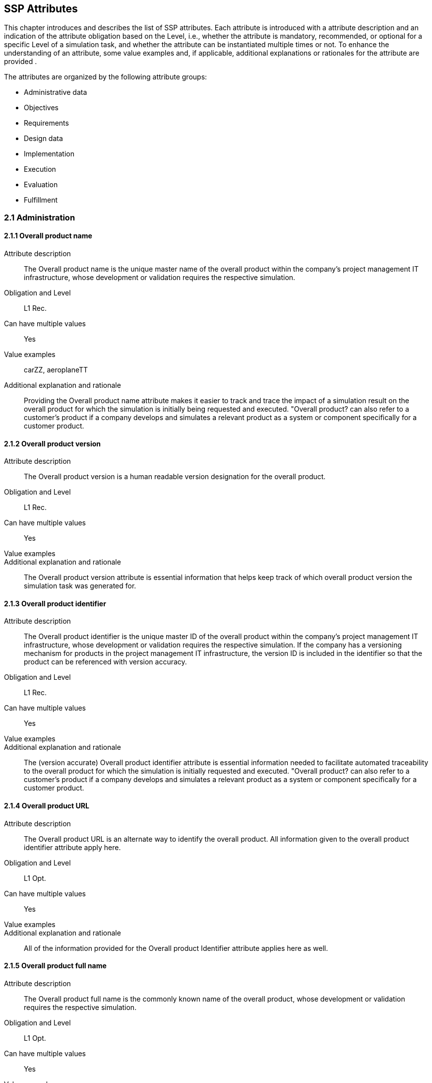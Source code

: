 == SSP Attributes

[[SSP-attributes]]

This chapter introduces and describes the list of SSP attributes. Each attribute is introduced with a attribute description and an indication of the attribute obligation based on the Level, i.e., whether the attribute is mandatory, recommended, or optional for a specific Level of a simulation task, and whether the attribute can be instantiated multiple times or not. To enhance the understanding of an attribute, some value examples and, if applicable, additional explanations or rationales for the attribute are provided .

The attributes are organized by the following attribute groups:

* Administrative data

* Objectives

* Requirements

* Design data

* Implementation

* Execution

* Evaluation

* Fulfillment

=== 2.1 Administration

==== 2.1.1 Overall product name

Attribute description:: The Overall product name is the unique master name of the overall product within the company's project management IT infrastructure, whose development or validation requires the respective simulation.
Obligation and Level:: L1 Rec.
Can have multiple values:: Yes
Value examples:: carZZ, aeroplaneTT
Additional explanation and rationale:: Providing the Overall product name attribute makes it easier to track and trace the impact of a simulation result on the overall product for which the simulation is initially being requested and executed. "Overall product? can also refer to a customer's product if a company develops and simulates a relevant product as a system or component specifically for a customer product.

==== 2.1.2 Overall product version

Attribute description:: The Overall product version is a human readable version designation for the overall product.
Obligation and Level:: L1 Rec.
Can have multiple values:: Yes
Value examples:: 
Additional explanation and rationale:: The Overall product version attribute is essential information that helps keep track of which overall product version the simulation task was generated for.

==== 2.1.3 Overall product identifier

Attribute description:: The Overall product identifier is the unique master ID of the overall product within the company's project management IT infrastructure, whose development or validation requires the respective simulation. If the company has a versioning mechanism for products in the project management IT infrastructure, the version ID is included in the identifier so that the product can be referenced with version accuracy.
Obligation and Level:: L1 Rec.
Can have multiple values:: Yes
Value examples:: 
Additional explanation and rationale:: The (version accurate) Overall product identifier attribute is essential information needed to facilitate automated traceability to the overall product for which the simulation is initially requested and executed. "Overall product? can also refer to a customer's product if a company develops and simulates a relevant product as a system or component specifically for a customer product.

==== 2.1.4 Overall product URL

Attribute description:: The Overall product URL is an alternate way to identify the overall product. All information given to the overall product identifier attribute apply here.
Obligation and Level:: L1 Opt.
Can have multiple values:: Yes
Value examples:: 
Additional explanation and rationale:: All of the information provided for the Overall product Identifier attribute applies here as well.

==== 2.1.5 Overall product full name

Attribute description:: The Overall product full name is the commonly known name of the overall product, whose development or validation requires the respective simulation.
Obligation and Level:: L1 Opt.
Can have multiple values:: Yes
Value examples:: 
Additional explanation and rationale:: Providing the Overall product full name attribute with potentially relevant details helps quickly understand the overall product context for which the simulation is initially requested and executed. "Overall product? can also refer to a customer's product if a company develops and simulates a relevant product as a system or component specifically for a customer product.

==== 2.1.6 Specific product name

Attribute description:: The Specific product name is the unique master name of the specific product within the company's project management IT infrastructure, whose development or validation requires the respective simulation.
Obligation and Level:: L1 Man.
Can have multiple values:: No
Value examples:: AD-34basic
Additional explanation and rationale:: Providing the Specific product name attribute makes it easier to track and trace the impact of a simulation result on the specific product for which the simulation is initially being requested.

==== 2.1.7 Specific product version

Attribute description:: The Specific product version is a human readable version designation for the specific product.
Obligation and Level:: L1 Rec.
Can have multiple values:: No
Value examples:: 
Additional explanation and rationale:: The Specific product version attribute is essential information that helps keep track of which specific product version the simulation task was generated for.

==== 2.1.8 Specific product identifier

Attribute description:: The specific product identifier is the unique master ID of the specific product within the company's project management IT infrastructure, whose development or validation requires the respective simulation. If the company has a versioning mechanism for products in project management IT infrastructure, the version ID is included in the identifier so that the product can be referenced with version accuracy.
Obligation and Level:: L1 Man.
Can have multiple values:: No
Value examples:: 
Additional explanation and rationale:: The (version accurate) Specific product identifier attribute is essential information needed to facilitate automated traceability to the specific product for which the simulation is initially requested.

==== 2.1.9 Specific product URL

Attribute description:: The Specific product URL is a alternate way to identify the specific product. All information given to the specific product identifier attribute apply here.
Obligation and Level:: L1 Opt.
Can have multiple values:: No
Value examples:: 
Additional explanation and rationale:: All of the information provided for the Specific product Identifier attribute applies here as well.

==== 2.1.10 Specific product full name

Attribute description:: The Specific product full name is the commonly known name of the specific product, whose development or validation requires the respective simulation.
Obligation and Level:: L1 Opt.
Can have multiple values:: No
Value examples:: autonomous driving function based on camera
Additional explanation and rationale:: Providing the Overall product full name with potentially relevant details helps quickly understand the overall product context for which the simulation is initially requested.

==== 2.1.11 Ordering project name

Attribute description:: The Ordering project name is the unique master name of the ordering development project within the company's project management IT infrastructure.
Obligation and Level:: L1 Man.
Can have multiple values:: No
Value examples:: cam34basic
Additional explanation and rationale:: Providing the Ordering project name attribute makes it easier to track and trace the simulation task and the simulation request back to the ordering development project and its engineering context.

==== 2.1.12 Ordering project version

Attribute description:: The Specific product Ordering project version is a human readable version designation for the ordering project.
Obligation and Level:: L1 Rec.
Can have multiple values:: No
Value examples:: 
Additional explanation and rationale:: The Ordering project version attribute is essential information that helps keep track of which order?ng project# version the simulation task was generated for.

==== 2.1.13 Ordering project identifier

Attribute description:: The Ordering project identifier is the unique master ID of the ordering development project within the company's project management IT infrastructure.
Obligation and Level:: L1 Man.
Can have multiple values:: No
Value examples:: 
Additional explanation and rationale:: The Ordering project identifier is essential information needed to facilitate automated traceability of simulation tasks and simulation requests to the ordering development project.

==== 2.1.14 Ordering project URL

Attribute description:: The Ordering project URL is a alternate way to identify the ordering project. All information given to the ordering project identifier attribute apply here.
Obligation and Level:: L1 Opt.
Can have multiple values:: No
Value examples:: 
Additional explanation and rationale:: All of the information provided for the Ordering project Identifier attribute applies here as well.

==== 2.1.15 Ordering project full name

Attribute description:: The Ordering project full name is the commonly known name of the project that requires the respective simulation.
Obligation and Level:: L1 Opt.
Can have multiple values:: No
Value examples:: camera34 for autonomous driving function
Additional explanation and rationale:: Providing the Ordering project full name attribute helps quickly understand the development context from which the simulation is initially requested.

==== 2.1.16 Simulation request name

Attribute description:: The Simulation request name is the unique name of the simulation request within the company's project management IT infrastructure.
Obligation and Level:: L1 Man.
Can have multiple values:: No
Value examples:: 
Additional explanation and rationale:: Providing  the Simulation request name attribute makes it easier to trace back to the simulation request when it is referenced in a simulation task or simulation delivery, for example.

==== 2.1.17 Simulation request version

Attribute description:: The Simulation request version is a human readable version designation for the simulation request.
Obligation and Level:: L1 Rec.
Can have multiple values:: No
Value examples:: 
Additional explanation and rationale:: The Simulation request version attribute is essential information that helps keep track of which received simulation request version the generated simulation task refers to.

==== 2.1.18 Simulation request identifier

Attribute description:: The Simulation request identifier is the unique master ID of the simulation request within the company's project management IT infrastructure.  If the company has a versioning mechanism for simulation requests in the project management IT infrastructure, the version ID is included in the identifier so that the simulation request can be referenced with version accuracy.
Obligation and Level:: L1 Man.
Can have multiple values:: No
Value examples:: 
Additional explanation and rationale:: The (version accurate) Simulation request identifier attribute is essential information to ensure that a simulation executed on request and its results can be uniquely assigned to the simulation request.

==== 2.1.19 Simulation request URL

Attribute description:: The Simulation request URL is a alternate way to identify the simulation request. All information given to the simulation request identifier attribute apply here.
Obligation and Level:: L1 Opt.
Can have multiple values:: No
Value examples:: 
Additional explanation and rationale:: All of the information provided for the Simulation request Identifier attribute applies here as well.

==== 2.1.20 Simulation request full name

Attribute description:: The Simulation request full name is a descriptive name of the simulation request.
Obligation and Level:: L1 Opt.
Can have multiple values:: No
Value examples:: 
Additional explanation and rationale:: Providing the Simulation request full name attribute helps quickly recognize and understand the meaning of a simulation request.

==== 2.1.21 Simulation request creator name

Attribute description:: The Simulation request creator name is the name or other regulatory-compliant valid identifier of the person who initially created the simulation request in the project management IT system.
Obligation and Level:: L4 Opt.
Can have multiple values:: No
Value examples:: 
Additional explanation and rationale:: The Simulation request creator name attribute should automatically be extracted from the project management IT system

==== 2.1.22 Simulation request creation date

Attribute description:: The Simulation request  creation date ist the name oder other regulatory-compliant valid identifier of the person who initially created the simulation request in the project management IT system.
Obligation and Level:: L4 Opt.
Can have multiple values:: No
Value examples:: 
Additional explanation and rationale:: The Simulation request creation date attribute should automatically be extracted from the project management IT system

==== 2.1.23 Simulation task name

Attribute description:: The Simulation task name is the unique name of the simulation task within the originating company's project management IT infrastructure.
Obligation and Level:: L1 Man.
Can have multiple values:: No
Value examples:: 
Additional explanation and rationale:: Providing the Simulation task name attribute  makes it easier to trace back to the simulation task when it is referenced in a simulation delivery.

==== 2.1.24 Simulation task version

Attribute description:: The Simulation task version is a human readable version designation for the simulation task.
Obligation and Level:: L1 Rec.
Can have multiple values:: No
Value examples:: 
Additional explanation and rationale:: The Simulation task version attribute is essential information that helps keep track of which simulation task version a generated simulation delivery refers to.

==== 2.1.25 Simulation task identifier

Attribute description:: The Simulation task identifier is the unique master ID of the simulation task within the  company's project management IT infrastructure.  If the  company has a versioning mechanism for simulation tasks in the project management IT infrastructure, the version ID is included in the identifier so that the simulation task can be referenced with version accuracy.
Obligation and Level:: L1 Man.
Can have multiple values:: No
Value examples:: 
Additional explanation and rationale:: The (version accurate) Simulation task identifier attribute is essential information to ensure that the simulation results generated by the simulation task can be uniquely assigned to the simulation task.

==== 2.1.26 Simulation task URL

Attribute description:: The Simulation task URL is a alternate way to identify the simulation task. All information given to the simulation task identifier attribute apply here.
Obligation and Level:: L1 Opt.
Can have multiple values:: No
Value examples:: 
Additional explanation and rationale:: All of the information provided for the Simulation task Identifier attribute applies here as well.

==== 2.1.27 Simulation task full name

Attribute description:: The Simulation task full name is a descriptive name for the simulation task.
Obligation and Level:: L1 Opt.
Can have multiple values:: No
Value examples:: 
Additional explanation and rationale:: Providing the Simulation task full name attribute helps quickly recognize and understand the meaning of a simulation task.

==== 2.1.28 Simulation task confidentiality level

Attribute description:: The Simulation task confidentiality level is a  classification with respect to the access to contained information.
Obligation and Level:: L1 Rec.
Can have multiple values:: No
Value examples:: CSC-0: public CSC-1: internal CSC-2: confidential CSC-3: strictly confidential
Additional explanation and rationale:: The Simulation task confidentiality level attribute uses a classification system that specifies how confidential the information contained in the classified document is to be treated. Typically, there is a set of rules that specifies what may and may not be done with a document and the information it contains.

==== 2.1.29 Simulation task creator name

Attribute description:: The Simulation task creator name is the name or other regulatory-compliant valid identifier of the person who initially created the simulation task in the project management IT system.
Obligation and Level:: L4 Opt.
Can have multiple values:: No
Value examples:: 
Additional explanation and rationale:: The Simulation task creator name attribute should automatically be extracted from the project management IT system

==== 2.1.30 Simulation task creation date

Attribute description:: The Simulation request creation date is the date the simulation request in the project management IT system was created.
Obligation and Level:: L4 Opt.
Can have multiple values:: No
Value examples:: 
Additional explanation and rationale:: The Simulation task creation date attribute should automatically be extracted from the project management IT system

==== 2.1.31 Predicted simulation start date

Attribute description:: The Predicted simulation start date is the date at which all information will have been provided so that the simulation service can start.
Obligation and Level:: L3 Rec.
Can have multiple values:: No
Value examples:: 
Additional explanation and rationale:: The Predicted simulation start date is meaningful information for the simulation engineers for simulation process planning and team workload planning.

==== 2.1.32 Requested simulation delivery date

Attribute description:: The Requested simulation delivery date is the due date that the simulation results will be appreciated by the ordering person or organization.
Obligation and Level:: L3 Rec.
Can have multiple values:: No
Value examples:: 
Additional explanation and rationale:: Providing a Requested simulation delivery date attribute helps plan the details of a simulation process depending on available organizational and technical resources and the expected process duration.

==== 2.1.33 Requesting person

Attribute description:: The Requesting person is the person who needs the obtained simulation results on a technical level and will work with the results.
Obligation and Level:: L3 Rec.
Can have multiple values:: Yes
Value examples:: 
Additional explanation and rationale:: Providing the Requesting person attribute in combination with the contracting person attribute helps streamline communication in the event of questions about the details of the request or a need for technical clarification. Which requesting person's information is actually provided depends on negotiations and regulations.

==== 2.1.34 Requesting entity

Attribute description:: The Requesting entity is the department or external company that needs the obtained simulation results on a technical level and will work with the results.
Obligation and Level:: L3 Rec.
Can have multiple values:: Yes
Value examples:: 
Additional explanation and rationale:: Providing the Requesting entity attribute in combination with the contracting entity attribute helps streamline communication in the event of questions about the details of the request or a need for technical clarification. What information about the requesting entity's information is actually provided depends on negotiations and regulations.

==== 2.1.35 Contracting person

Attribute description:: The Contracting person is the person who accepts the simulation request to provide a simulation service.
Obligation and Level:: L3 Rec.
Can have multiple values:: No
Value examples:: 
Additional explanation and rationale:: Providing the Contracting person attribute, in combination with the requesting person attribute helps streamline communication in the event of administrative questions about the details of the request or a need for administrative clarification. Which contracting person's information is actually provided depends on negotiations and regulations.

==== 2.1.36 Contracting entity

Attribute description:: The Contracting entity is the department or external company who accepts the simulation request to provide a simulation service.
Obligation and Level:: L3 Rec.
Can have multiple values:: No
Value examples:: 
Additional explanation and rationale:: Providing the Contracting entity attribute in combination with the requesting entity attribute helps streamline communication in the event of questions about the details of the request or a need for technical clarification. What information about the contracting entity's information is actually provided depends on negotiations and regulations.

=== 2.2 Objectives

==== 2.2.1 Name of Item under test

Attribute description:: The Item under test specifies the product, system, component, or software, etc.  that is subject of a simulation being requested by a simulation request or performed by a simulation task.
Obligation and Level:: L1 Man.
Can have multiple values:: Yes
Value examples:: camera34, camera34-A-sampleV23
Additional explanation and rationale:: Providing the Item under test attribute helps clarifying the subject of simulation.

==== 2.2.2 Item under Test version

Attribute description:: The Item under Test version is a human readable version designation for the overall product.
Obligation and Level:: L1 Man.
Can have multiple values:: Yes
Value examples:: 
Additional explanation and rationale:: The Item under Test version attribute is essential information that helps keep track of which overall product version the simulation task was generated for.

==== 2.2.3 ID of Item under test

Attribute description:: The Item under Test identifier is the unique master ID of the overall product within the company's project management IT infrastructure, whose development or validation requires the respective simulation. If the company has a versioning mechanism for products in the project management IT infrastructure, the version ID is included in the identifier so that the product can be referenced with version accuracy.
Obligation and Level:: L1 Man.
Can have multiple values:: Yes
Value examples:: 
Additional explanation and rationale:: The (version accurate) Item under Test identifier attribute is essential information needed to facilitate automated traceability to the overall product for which the simulation is initially requested and executed. "Overall product? can also refer to a customer's product if a company develops and simulates a relevant product as a system or component specifically for a customer product.

==== 2.2.4 Item under Test URL

Attribute description:: The Item under Test URL is an alternate way to identify the overall product. All information given to the overall product identifier attribute apply here.
Obligation and Level:: L1 Opt.
Can have multiple values:: Yes
Value examples:: 
Additional explanation and rationale:: All of the information provided for the Item under Test Identifier attribute applies here as well.

==== 2.2.5 Item under Test full name

Attribute description:: The Item under Test full name is the commonly known name of the overall product, whose development or validation requires the respective simulation.
Obligation and Level:: L1 Opt.
Can have multiple values:: Yes
Value examples:: 
Additional explanation and rationale:: Providing the Item under Test full name attribute with potentially relevant details helps quickly understand the overall product context for which the simulation is initially requested and executed. "Overall product? can also refer to a customer's product if a company develops and simulates a relevant product as a system or component specifically for a customer product.

==== 2.2.6 Higher level engineering task

Attribute description:: The Higher level engineering task is a higher level engineering task that sets the context of the specific engineering task.
Obligation and Level:: L3 Rec.
Can have multiple values:: No
Value examples:: (e.g. development of an AD driving function based on camera signals)
Additional explanation and rationale:: The Higher level engineering task attribute in combination with the Specific engineering task attribute supports understanding the context in witch the simulation is placed.

==== 2.2.7 Specific engineering task

Attribute description:: The Specific engineering task is the engineering that directly benefits from the simulation results.
Obligation and Level:: L1 Rec.
Can have multiple values:: No
Value examples:: (e.g. detection of critical occlusions when turning right with pedestrians)
Additional explanation and rationale:: The Specific engineering task attribute in combination with the Higher level engineering task attribute supports understanding the context in witch the simulation is placed.

==== 2.2.8 Simulation task target

Attribute description:: The Simulation task target represents the engineering question that is to be answered by the simulation task.
Obligation and Level:: L1 Man.
Can have multiple values:: Yes
Value examples:: (e.g. assessment of the camera resolution by simulation)
Additional explanation and rationale:: Providing the Simulation task target attribute helps keep the focus on the target and to ensures that the entire simulation task is streamlined to the target.

==== 2.2.9 Simulation objective

Attribute description:: The Simulation objective describes, in numerical notation, exactly what is to be determined, confirmed, or refuted by a simulation.
Obligation and Level:: L2 Man.
Can have multiple values:: Yes
Value examples:: (e.g. the distance between vehicle and pedestrian must be higher than 1.5m)
Additional explanation and rationale:: Providing the Simulation objectives attribute is an important input for the development of the test cases of a simulation. By specifying the simulation objectives numerically, the simulation results can be mathematically compared to the objectives.

==== 2.2.10 Quality criterion

Attribute description:: A Quality criterion is a quality requirement that must be met during the simulation, particularly given the importance of the decision to be made.
Obligation and Level:: L3 Man
Can have multiple values:: Yes
Value examples:: companyZ simulation quality assessment
Additional explanation and rationale:: The Quality criterion attribute facilitate the configuration of the simulation setup.

==== 2.2.11 Verification criterion

Attribute description:: A Verification criterion is a quality requirement that must be met during the simulation in order to verify that the simulation results align with the specified objectives of the simulation task.
Obligation and Level:: L3 Rec.
Can have multiple values:: Yes
Value examples:: 
Additional explanation and rationale:: Providing the Verification criterion attribute helps to align with the specific engineering task and to facilitate the simulation setup by providing clear instructions.

==== 2.2.12 Validation criterion

Attribute description:: A Validation criterion is a quality requirement that must be met during the simulation in order to validate that the simulation results align with the needs of the specific engineering task that requested the simulation.
Obligation and Level:: L3 Rec.
Can have multiple values:: Yes
Value examples:: 
Additional explanation and rationale:: The Validation criterion attribute helps  to guarantee that the simulation objectives and targets align with the specific engineering requirements and to define the simulation setup.

==== 2.2.13 Analysis phase verification result

Attribute description:: The Analysis phase verification result is the conclusion of the analysis phase closing verification.
Obligation and Level:: L3 Rec.
Can have multiple values:: No
Value examples:: 
Additional explanation and rationale:: The Analysis phase verification result attribute serves to confirm that the analysis of the engineering task has been properly performed. This could be a link to a document.

=== 2.3 Requirements

==== 2.3.1 Model purpose and objectives

Attribute description:: The Model purpose and objectives are indicating, based on the simulation purpose and objectives, individual model purpose and objectives.
Obligation and Level:: L2 Man.
Can have multiple values:: Yes
Value examples:: specification of camera resolution for Automated driving function at object-list level
Additional explanation and rationale:: The Model purpose and objectives attribute, in alignment with the simulation purpose and objectives, facilitates the specification of individual simulation models and parameters.

==== 2.3.2 Modeled entity

Attribute description:: The Modeled entity is the real-world entity that is to be modeled.
Obligation and Level:: L2 Man.
Can have multiple values:: Yes
Value examples:: camera34-A-sampleV23
Additional explanation and rationale:: Providing the Modeled entity attribute enables specification of individual simulation models and parameters. This could not only comprise the item under test, but all additional entities modeled needed to conduct the simulation.

==== 2.3.3 Required modeled effect

Attribute description:: The Required modeled effect is a real-world physical effect that is to be considered in the modeling.
Obligation and Level:: L3 Rec.
Can have multiple values:: Yes
Value examples:: resolution of camera
Additional explanation and rationale:: The Required modeled effect is a real-world physical effect that should be considered in modeling.

==== 2.3.4 Further model requirements

Attribute description:: The Further model requirements is additional requirements placed on a model, including things that explicitly shall / are not be considered in the model.
Obligation and Level:: L3 Rec.
Can have multiple values:: Yes
Value examples:: 
Additional explanation and rationale:: The Further model requirements shall be considered in the same liability as the required modeled effects. This may not yet be available at the start of the simulation task. The attribute could therefore be omitted. It should be present once the simulation task has been completed.

==== 2.3.5 Simulation model confidentiality level

Attribute description:: The Simulation model confidentiality level is a  classification with respect to the access to classified information.
Obligation and Level:: L2 Rec.
Can have multiple values:: No
Value examples:: CSC-0: public CSC-1: internal CSC-2: confidential CSC-3: strictly confidential
Additional explanation and rationale:: The Simulation model confidentiality level attribute uses a classification system that specifies how confidential the information contained in the classified document is to be treated. Typically, there is a set of rules that specifies what may and may not be done with a document and the information it contains.

==== 2.3.6 Model quality requirement

Attribute description:: A Model quality requirement is a requirement placed on a simulation model.
Obligation and Level:: L3 Rec.
Can have multiple values:: Yes
Value examples:: 
Additional explanation and rationale:: Providing the Model quality requirement attribute helps specify the implementation of simulation models.

==== 2.3.7 Entity parameters

Attribute description:: The Entity parameters reference provided parameters of the entity to be modeled.
Obligation and Level:: L2 Man.
Can have multiple values:: Yes
Value examples:: # data sheet of camera # material database
Additional explanation and rationale:: Providing the Entity parameter attribute is essential input information for the parameterization.

==== 2.3.8 Value distribution function

Attribute description:: The Value distribution function (value deviation) specifies the probability of deviations certain value.
Obligation and Level:: L3 Rec.
Can have multiple values:: Yes
Value examples:: 
Additional explanation and rationale:: The Value distribution function attribute serves for ensuring that the simulation results are robust against little value deviation in a real world situation (required tolerances uncertainties).

==== 2.3.9 Parameter confidentiality level

Attribute description:: The Parameter confidentiality level is a  classification with respect to the access to classified information.
Obligation and Level:: L2 Rec.
Can have multiple values:: No
Value examples:: CSC-0: public CSC-1: internal CSC-2: confidential CSC-3: strictly confidential
Additional explanation and rationale:: The Parameter confidentiality level attribute uses a classification system that specifies how confidential the information contained in the classified document is to be treated. Typically, there is a set of rules that specifies what may and may not be done with a document and the information it contains.

==== 2.3.10 Parameter quality requirement

Attribute description:: A Parameter quality requirement is a requirement placed on (a set of) parameters.
Obligation and Level:: L3 Rec.
Can have multiple values:: Yes
Value examples:: 
Additional explanation and rationale:: Providing the Parameter quality requirements in requirements phase attribute helps specify the implementation of parameters.

==== 2.3.11 Simulation environment requirement

Attribute description:: A Simulation environment requirement is a requirement placed on the simulation environment.
Obligation and Level:: L2 Man.
Can have multiple values:: Yes
Value examples:: # tool for causal modeling and simulation and supporting FMI # FEM
Additional explanation and rationale:: Providing the Simulation environment requirement attribute helps specify the required simulation environment.

==== 2.3.12 Simulation environment quality requirement

Attribute description:: A Simulation environment quality requirement is a requirement placed on the simulation environment.
Obligation and Level:: L3 Rec.
Can have multiple values:: Yes
Value examples:: 
Additional explanation and rationale:: Providing the Simulation environment quality requirement attribute helps specify the required simulation environment.

==== 2.3.13 Simulation integration requirement

Attribute description:: A Simulation integration requirement is a requirement placed on the interaction of the simulation setup elements.
Obligation and Level:: L3 Rec.
Can have multiple values:: Yes
Value examples:: 
Additional explanation and rationale:: Providing the Simulation integration requirement attribute helps specify the required simulation integration, i.e. to specify how all elements of the simulation setup should interact.

==== 2.3.14 Simulation integration quality requirement

Attribute description:: A Simulation integration quality requirement is a requirement that is placed on the simulation integration.
Obligation and Level:: L3 Rec.
Can have multiple values:: Yes
Value examples:: 
Additional explanation and rationale:: Providing the Simulation integration quality requirement attribute helps specify the needed simulation integration, i.e., specify how all elements of the simulation setup shall interact.

==== 2.3.15 Test case requirements

Attribute description:: The Test case requirements is the description of the goals and objectives of a test case.
Obligation and Level:: L2 Man.
Can have multiple values:: Yes
Value examples:: 
Additional explanation and rationale:: Providing the Test case requirements attribute helps specify the implementation of test cases.

==== 2.3.16 Test case quality requirement

Attribute description:: A Test case quality requirement is a requirement that is placed on a test case.
Obligation and Level:: L3 Rec.
Can have multiple values:: Yes
Value examples:: 
Additional explanation and rationale:: Providing Test case quality requirement attribute helps specify the implementation of test cases.

==== 2.3.17 Quality assurance requirements

Attribute description:: A Quality assurance requirements is a requirements that is placed on the quality assurance in the requirements phase.
Obligation and Level:: L3 Rec.
Can have multiple values:: Yes
Value examples:: 
Additional explanation and rationale:: Providing the Quality assurance requirements attribute helps understand the quality assurance measures made in the requirements phase. The attribute contains the derivation or decomposition of the quality criteria specified in the objectives section.

==== 2.3.18 Requirements phase verification result

Attribute description:: The Requirements verification result is the result of the verification activity  in the requirements phase.
Obligation and Level:: L3 Rec.
Can have multiple values:: No
Value examples:: 
Additional explanation and rationale:: Providing a Requirements verification result attribute helps recognize the quality status of the requirements phase results. This attribute can contain a link to a verification report.

=== 2.4 Design

==== 2.4.1 Model design specification

Attribute description:: A Model design specification is the definition of how models are to be implemented, including model approaches, interfaces model structure, etc.
Obligation and Level:: L3 Rec.
Can have multiple values:: Yes
Value examples:: 
Additional explanation and rationale:: The Model design specification attribute provides the base for the model implementation. Typically, the attribute contains a link to the appropriate document or the model name and version which should be used.

==== 2.4.2 Model quality requirement

Attribute description:: A Model quality requirement is a requirement that is placed on a simulation model.
Obligation and Level:: L3 Rec.
Can have multiple values:: Yes
Value examples:: 
Additional explanation and rationale:: Providing the Model quality requirement helps to implement simulation models with appropriate and sufficient quality.

==== 2.4.3 Parameter design specification

Attribute description:: A Parameter design specification is the definition of how parameters are to be implemented, including including parameter structures, names, values, tolerances, etc.
Obligation and Level:: L3 Rec.
Can have multiple values:: Yes
Value examples:: # format  test environment  # links to data sheets, measurements, material data  # specifications on handling tolerances  uncertainties
Additional explanation and rationale:: The Parameter design specification attribute provides the base for the (set of ) parameters implementation. Typically, the attribute contains a link to the appropriate document or the parameter name and version which should be used.

==== 2.4.4 Parameter quality requirement

Attribute description:: A Parameter quality requirement is a requirement that is placed on (a set of) parameters.
Obligation and Level:: L3 Rec.
Can have multiple values:: Yes
Value examples:: 
Additional explanation and rationale:: Providing the Parameter quality requirement attribute helps to implement the (set of) parameters with appropriate and sufficient quality.

==== 2.4.5 Simulation environment design specification

Attribute description:: A Simulation environment design specification is the definition of how simulation environment is to be implemented or which tool and version should be used
Obligation and Level:: L3 Rec.
Can have multiple values:: Yes
Value examples:: 
Additional explanation and rationale:: The Simulation environment design specification attribute provides the base for the  Simulation environment implementation. Typically the attribute contains a link to the appropriate document or the tool name and version which should be used

==== 2.4.6 Simulation environment quality requirement

Attribute description:: A Simulation environment quality requirement is a requirement that is placed on a simulation environment.
Obligation and Level:: L3 Rec.
Can have multiple values:: Yes
Value examples:: 
Additional explanation and rationale:: Providing the Simulation environment quality requirement attribute helps to implement the simulation environment with appropriate and sufficient quality or the chosen tool has to fulfill.

==== 2.4.7 Simulation integration design specification

Attribute description:: A Simulation integration design specification is the definition of how simulation components are to be integrated
Obligation and Level:: L3 Rec.
Can have multiple values:: No
Value examples:: 
Additional explanation and rationale:: The Simulation integration design specification attribute provides the base for the  Simulation integration implementation. Typically the attribute contains a link to the appropriate document.

==== 2.4.8 Simulation integration quality requirement

Attribute description:: A Simulation integration quality requirement is a requirement that is placed on a simulation environment.
Obligation and Level:: L3 Rec.
Can have multiple values:: Yes
Value examples:: 
Additional explanation and rationale:: Providing the Simulation integration quality requirement attribute helps to implement the simulation environment with appropriate and sufficient quality. This includes all interactions of simulation setup elements.

==== 2.4.9 Test case design specification

Attribute description:: A Test case design specification is the definition of how test cases are to be implemented.
Obligation and Level:: L3 Rec.
Can have multiple values:: Yes
Value examples:: i.e. formats  structure  clarification
Additional explanation and rationale:: The Test case design specification are the base for test cases.

==== 2.4.10 Test case quality requirement

Attribute description:: A Test case quality requirement is a requirement that is placed on a test cases.
Obligation and Level:: L3 Rec.
Can have multiple values:: Yes
Value examples:: 
Additional explanation and rationale:: Providing the Test case quality requirement helps to implement test cases with appropriate and sufficient quality.

==== 2.4.11 Design phase quality assurance

Attribute description:: A Design phase quality assurance describe a quality assurance measure in the design phase.
Obligation and Level:: L3 Rec.
Can have multiple values:: Yes
Value examples:: 
Additional explanation and rationale:: Providing the Design phase quality assurance helps understanding the quality assurance measures made in the design phase.

==== 2.4.12 Design phase verification result

Attribute description:: The Design verification result is the result of the verification activity  in the design phase.
Obligation and Level:: L3 Rec.
Can have multiple values:: No
Value examples:: 
Additional explanation and rationale:: Providing the Design verification result helps to recognize the quality status of the requirements phase results.  This attribute can contain a link to a verification report.

=== 2.5 Implementation

==== 2.5.1 Simulation model name

Attribute description:: The Simulation model name is the given name for the implemented simulation model within the company's project management IT infrastructure.
Obligation and Level:: L2 Man.
Can have multiple values:: Yes
Value examples:: 
Additional explanation and rationale:: Providing the Simulation model name attribute makes it easier to track and trace the simulation models implemented.

==== 2.5.2 Simulation model version

Attribute description:: The Simulation model version is a human readable version designation for the simulation model.
Obligation and Level:: L2 Man.
Can have multiple values:: Yes
Value examples:: 
Additional explanation and rationale:: The Simulation model version attribute is essential information that helps keep track of which received simulation model version the generated a certain simulation task refers to.

==== 2.5.3 Simulation model identifier

Attribute description:: The Simulation model identifier is the unique master ID of the simulation model within the company's project management IT infrastructure.  If the company has a versioning mechanism for simulation models in the project management IT infrastructure, the version ID is included in the identifier so that the simulation model can be referenced with version accuracy.
Obligation and Level:: L2 Man.
Can have multiple values:: Yes
Value examples:: 
Additional explanation and rationale:: The (version accurate) Simulation model identifier attribute is essential information needed to facilitate automated traceability of simulation tasks and simulation requests to the simulation models implemented.

==== 2.5.4 Simulation model URL

Attribute description:: The Simulation model URL is a alternate way to identify the simulation model. All information given to the simulation model identifier attribute apply here.
Obligation and Level:: L2 Opt.
Can have multiple values:: No
Value examples:: 
Additional explanation and rationale:: All of the information provided for the Simulation model Identifier attribute applies here as well.

==== 2.5.5 Simulation model full name

Attribute description:: The Simulation model full name is a descriptive name for the simulation model.
Obligation and Level:: L2 Opt.
Can have multiple values:: Yes
Value examples:: 
Additional explanation and rationale:: Providing the Simulation model full name attribute helps quickly recognize and understand the meaning of a simulation model.

==== 2.5.6 Simulation model confidentiality level

Attribute description:: The Simulation model confidentiality level is a  classification with respect to the access to classified information.
Obligation and Level:: L2 Rec.
Can have multiple values:: No
Value examples:: CSC-0: public CSC-1: internal CSC-2: confidential CSC-3: strictly confidential
Additional explanation and rationale:: The Simulation model confidentiality level attribute uses a classification system that specifies how confidential the information contained in the classified document is to be treated. Typically, there is a set of rules that specifies what may and may not be done with a document and the information it contains.

==== 2.5.7 Simulation model quality

Attribute description:: The Simulation model quality is a statement of any kind that describes the model quality actually achieved by implementation.
Obligation and Level:: L3 Rec.
Can have multiple values:: Yes
Value examples:: 
Additional explanation and rationale:: Providing the Simulation model quality attribute helps to assess the quality of a model.

==== 2.5.8 

Attribute description:: 
Obligation and Level:: 
Can have multiple values:: 
Value examples:: 
Additional explanation and rationale:: 

==== 2.5.9 Parameter name

Attribute description:: The Parameter name is the given name for the implemented (set of) parameters within the company's project management IT infrastructure.
Obligation and Level:: L2 Man.
Can have multiple values:: Yes
Value examples:: 
Additional explanation and rationale:: Providing the parameter name attribute makes it easier to track and trace the (set of) parameters implemented.

==== 2.5.10 Parameter version

Attribute description:: The Parameter version is a parameter or parameter set version.
Obligation and Level:: L2 Man.
Can have multiple values:: Yes
Value examples:: 
Additional explanation and rationale:: The combination of Parameter name and Parameter version shall be unique.

==== 2.5.11 Parameter identifier

Attribute description:: The Parameter identifier is the unique master ID of the parameter within the company's project management IT infrastructure.  If the company has a versioning mechanism for parameters in the project management IT infrastructure, the version ID is included in the identifier so that the parameters can be referenced with version accuracy.
Obligation and Level:: L2 Man.
Can have multiple values:: Yes
Value examples:: 
Additional explanation and rationale:: The (version accurate) Parameter identifier attribute is essential information needed to facilitate automated traceability of simulation tasks and simulation requests to the parameters implemented.

==== 2.5.12 Parameter URL

Attribute description:: The Parameter URL is a alternate way to identify the parameter. All information given to the parameter identifier attribute apply here.
Obligation and Level:: L2 Opt.
Can have multiple values:: Yes
Value examples:: 
Additional explanation and rationale:: All of the information provided for the Parameter identifier attribute applies here as well.

==== 2.5.13 Parameter full name

Attribute description:: The Parameter full name is a descriptive name for the parameter.
Obligation and Level:: L2 Opt.
Can have multiple values:: Yes
Value examples:: 
Additional explanation and rationale:: Providing the Parameter full name attribute helps quickly recognize and understand the meaning of a parameter.

==== 2.5.14 Parameter confidentiality level

Attribute description:: The Parameter confidentiality level is a  classification with respect to the access to classified information.
Obligation and Level:: L2 Rec.
Can have multiple values:: No
Value examples:: CSC-0: public CSC-1: internal CSC-2: confidential CSC-3: strictly confidential
Additional explanation and rationale:: The Parameter confidentiality level attribute uses a classification system that specifies how confidential the information contained in the classified document is to be treated. Typically, there is a set of rules that specifies what may and may not be done with a document and the information it contains.

==== 2.5.15 Parameter quality

Attribute description:: The Parameter quality is a statement of any kind that describes the parameter quality actually achieved by implementation.
Obligation and Level:: L2 Rec.
Can have multiple values:: Yes
Value examples:: 
Additional explanation and rationale:: Providing the Parameter quality attribute helps to assess the quality of a parameter or a set of parameters.

==== 2.5.16 Simulation environment name

Attribute description:: The Simulation environment name  is the given name for the implemented simulation environment within the company's project management IT infrastructure.
Obligation and Level:: L2 Man.
Can have multiple values:: Yes
Value examples:: 
Additional explanation and rationale:: Providing the Simulation environment name attribute makes it easier to track and trace the simulation environment implemented.

==== 2.5.17 Simulation environment version

Attribute description:: The Simulation environment version is an implemented simulation environment.
Obligation and Level:: L2 Man.
Can have multiple values:: Yes
Value examples:: 
Additional explanation and rationale:: The combination of Simulation environment name and Simulation environment version shall be unique.

==== 2.5.18 Simulation environment identifier

Attribute description:: The Simulation environment identifier is the unique master ID of the simulation environment within the company's project management IT infrastructure.  If the company has a versioning mechanism for simulation environments in the project management IT infrastructure, the version ID is included in the identifier so that the simulation environment can be referenced with version accuracy.
Obligation and Level:: L2 Man.
Can have multiple values:: Yes
Value examples:: 
Additional explanation and rationale:: The (version accurate) Simulation environment identifier attribute is essential information needed to facilitate automated traceability of simulation tasks and simulation requests to the simulation environment implemented.

==== 2.5.19 Simulation environment URL

Attribute description:: The Simulation environment URL is a alternate way to identify the simulation environment . All information given to the simulation environment  identifier attribute apply here.
Obligation and Level:: L2 Opt.
Can have multiple values:: Yes
Value examples:: 
Additional explanation and rationale:: All of the information given for the Simulation environment identifier attribute applies here as well.

==== 2.5.20 Simulation environment full name

Attribute description:: The Simulation environment full name is a descriptive name for the simulation environment.
Obligation and Level:: L2 Opt.
Can have multiple values:: Yes
Value examples:: 
Additional explanation and rationale:: Providing the Simulation environment full name attribute helps quickly recognize and understand the meaning of a simulation environment.

==== 2.5.21 Simulation environment quality

Attribute description:: The Simulation environment quality is a statement of any kind that describes the simulation environment quality actually achieved by implementation.
Obligation and Level:: L3 Rec.
Can have multiple values:: Yes
Value examples:: 
Additional explanation and rationale:: Providing the Simulation environment quality attribute helps to assess the quality of a simulation environment.

==== 2.5.22 Test case name

Attribute description:: The Test case name is the given name for the implemented test cases within the company's project management IT infrastructure.
Obligation and Level:: L2 Man.
Can have multiple values:: Yes
Value examples:: 
Additional explanation and rationale:: Providing the Test case name attribute makes it easier to track and trace the test cases implemented.

==== 2.5.23 Test case version

Attribute description:: The Test case version is a  version of an implemented test case.
Obligation and Level:: L2 Man.
Can have multiple values:: Yes
Value examples:: 
Additional explanation and rationale:: The combination of Test case name and Test case version shall be unique.

==== 2.5.24 Test case identifier

Attribute description:: The Test case identifier is the unique master ID of the test case within the company's project management IT infrastructure.  If the company has a versioning mechanism for test cases in the project management IT infrastructure, the version ID is included in the identifier so that the test case can be referenced with version accuracy.
Obligation and Level:: L2 Man.
Can have multiple values:: Yes
Value examples:: 
Additional explanation and rationale:: The (version accurate) Test case identifier attribute is essential information needed to facilitate automated traceability of simulation tasks and simulation requests to the test cases implemented.

==== 2.5.25 Test case URL

Attribute description:: The Test case URL is a alternate way to identify the test case. All information given to the test case identifier attribute apply here.
Obligation and Level:: L2 Opt.
Can have multiple values:: Yes
Value examples:: 
Additional explanation and rationale:: All of the information given for the Test case identifier attribute applies here as well.

==== 2.5.26 Test case full name

Attribute description:: The Test case full name is a descriptive name for the test case.
Obligation and Level:: L2 Opt.
Can have multiple values:: Yes
Value examples:: 
Additional explanation and rationale:: Providing the Test case full name attribute helps quickly recognize and understand the meaning of a test case.

==== 2.5.27 Test case confidentiality level

Attribute description:: The Test case confidentiality level is a  classification with respect to the access to classified information.
Obligation and Level:: L2 Rec.
Can have multiple values:: No
Value examples:: CSC-0: public CSC-1: internal CSC-2: confidential CSC-3: strictly confidential
Additional explanation and rationale:: The Test case confidentiality level attribute uses a classification system that specifies how confidential the information contained in the classified document is to be treated. Typically, there is a set of rules that specifies what may and may not be done with a document and the information it contains.

==== 2.5.28 Test case quality

Attribute description:: The Test case quality is a statement of any kind that describes the test case quality actually achieved by implementation.
Obligation and Level:: L3 Rec.
Can have multiple values:: Yes
Value examples:: 
Additional explanation and rationale:: Providing the Test case quality attribute helps to assess the quality of a test case+J38.

==== 2.5.29 Simulation integration name

Attribute description:: The Simulation integration is the given name for the implemented simulation integration within the company's project management IT infrastructure.
Obligation and Level:: L2 Man.
Can have multiple values:: Yes
Value examples:: 
Additional explanation and rationale:: Providing the Simulation integration name attribute makes it easier to track and trace the simulation integration implemented.

==== 2.5.30 Simulation integration version

Attribute description:: The Simulation integration version is an implemented simulation integration.
Obligation and Level:: L2 Man.
Can have multiple values:: Yes
Value examples:: 
Additional explanation and rationale:: The combination of simulation integration name and simulation integration version shall be unique.

==== 2.5.31 Simulation integration identifier

Attribute description:: The Simulation integration identifier is the unique master ID of the simulation integration within the company's project management IT infrastructure.  If the company has a versioning mechanism for simulation integrations in the project management IT infrastructure, the version ID is included in the identifier so that the simulation integration can be referenced with version accuracy.
Obligation and Level:: L2 Man.
Can have multiple values:: Yes
Value examples:: 
Additional explanation and rationale:: The (version accurate) Simulation integration identifier attribute is essential information needed to facilitate automated traceability of simulation tasks and simulation requests to the simulation integration implemented.

==== 2.5.32 Simulation integration URL

Attribute description:: The Simulation integration URL is a alternate way to identify the simulation integration. All information given to the simulation integration identifier attribute apply here.
Obligation and Level:: L2 Opt.
Can have multiple values:: Yes
Value examples:: 
Additional explanation and rationale:: All of the information given for the Simulation integration identifier attribute applies here as well.

==== 2.5.33 Simulation integration full name

Attribute description:: The Simulation integration full name is a descriptive name for the simulation integration.
Obligation and Level:: L2 Opt.
Can have multiple values:: Yes
Value examples:: 
Additional explanation and rationale:: Providing the Simulation integration full name attribute helps quickly recognize and understand the meaning of a simulation integration.

==== 2.5.34 Solver setting

Attribute description:: A Solver setting is a specific parameter that control the behavior of simulation solver tools.
Obligation and Level:: L3 Rec.
Can have multiple values:: Yes
Value examples:: 
Additional explanation and rationale:: Providing the Solver setting attribute helps to complete the simulation setup with recommended settings to control the requested behavior of the solver tool..

==== 2.5.35 Simulation integration quality

Attribute description:: The Simulation integration quality is a statement of any kind that describes the simulation integration quality actually achieved by implementation.
Obligation and Level:: L3 Rec.
Can have multiple values:: Yes
Value examples:: 
Additional explanation and rationale:: Providing the Simulation integration quality attribute helps to assess the quality of a simulation integration.

==== 2.5.36 Implementation quality assurance results

Attribute description:: The Implementation quality assurance results describe the outcome of quality measurements done.
Obligation and Level:: L3 Rec.
Can have multiple values:: Yes
Value examples:: 
Additional explanation and rationale:: Providing the  Implementation quality assurance results attribute helps to recognize and understand the base of the implementation quality verdict.  This attribute can contain a link to the results or quality assurance report.

==== 2.5.37 Implementation quality verdict

Attribute description:: The Implementation quality verdict is the yes or no resp. passed or failed decision to the final implementation quality assurance.
Obligation and Level:: L4 Opt.
Can have multiple values:: No
Value examples:: 
Additional explanation and rationale:: Providing the Implementation quality verdict attribute helps to recognize the quality status of the overall implementation work.  This attribute can contain a link to a signed quality assurance protocol.

=== 2.6 Execution

==== 2.6.1 Execution raw data

Attribute description:: The attribute Execution raw data refers to the data that originally resulted from a simulation run before any digital or manual processing was carried out.
Obligation and Level:: L3 Rec.
Can have multiple values:: Yes
Value examples:: 
Additional explanation and rationale:: The Execution raw data is usually only stored for further processing for a limited time and discarded as soon as the desired or required relevant simulation results have been extracted from the raw data and processed, e.g. incorporated into design decisions. However, this does not always have to be the case. If raw data is discarded, a link to the raw data would fail.

==== 2.6.2 Used simulation model name

Attribute description:: The Used simulation model name is the given name of a simulation model actually used in simulation execution.
Obligation and Level:: L2 Man.
Can have multiple values:: Yes
Value examples:: 
Additional explanation and rationale:: Providing the Used simulation model name attribute makes it easier to track and trace the simulation model actually used in the simulation.

==== 2.6.3 Used simulation model version

Attribute description:: The Used simulation model version is the given version identifier of a simulation model actually used in simulation execution.
Obligation and Level:: L2 Man.
Can have multiple values:: Yes
Value examples:: 
Additional explanation and rationale:: The Used simulation model version attribute is essential information that helps keep track and trace the simulation model version actually used in the simulation.

==== 2.6.4 Used simulation model identifier

Attribute description:: The Used simulation model identifier is the unique master ID of the used simulation model within the company's project management IT infrastructure. If the company has a versioning mechanism for simulation models in project management IT infrastructure, the version ID is included in the identifier so that the model can be referenced with version accuracy.
Obligation and Level:: L2 Man.
Can have multiple values:: Yes
Value examples:: 
Additional explanation and rationale:: The (version accurate) Simulation model identifier attribute is essential information needed to facilitate automated traceability to the used simulation model.

==== 2.6.5 Used simulation model URL

Attribute description:: The Used simulation model URL is a alternate way to identify the used simulation model. All information given to the used simulation model identifier attribute apply here.
Obligation and Level:: L2 Opt.
Can have multiple values:: Yes
Value examples:: 
Additional explanation and rationale:: All of the information given for the Used simulation model identifier attribute applies here as well.

==== 2.6.6 Used parameter name

Attribute description:: The Used parameter name is the given name of a parameter or parameter set actually used in simulation execution.
Obligation and Level:: L2 Man.
Can have multiple values:: Yes
Value examples:: 
Additional explanation and rationale:: Providing the used parameter name attribute makes it easier to track and trace the simulation model actually used in the simulation.

==== 2.6.7 Used parameter version

Attribute description:: The Used parameter version is the given version identifier of a parameter or parameter set actually used in simulation execution.
Obligation and Level:: L2 Man.
Can have multiple values:: Yes
Value examples:: 
Additional explanation and rationale:: The Used parameter version attribute is essential information that helps keep track and trace the simulation model version actually used in the simulation.

==== 2.6.8 Used parameter identifier

Attribute description:: The Used parameter identifier is the unique master ID of the used parameter within the company's project management IT infrastructure. If the company has a versioning mechanism for parameters in project management IT infrastructure, the version ID is included in the identifier so that the model can be referenced with version accuracy.
Obligation and Level:: L2 Man.
Can have multiple values:: Yes
Value examples:: 
Additional explanation and rationale:: The (version accurate) Used parameter identifier attribute is essential information needed to facilitate automated traceability to the used parameter.

==== 2.6.9 Used parameter URL

Attribute description:: The Used parameter URL is a alternate way to identify the used parameter. All information given to the used parameter identifier attribute apply here.
Obligation and Level:: L2 Opt.
Can have multiple values:: Yes
Value examples:: 
Additional explanation and rationale:: All of the information given for the Used parameter identifier attribute applies here as well.

==== 2.6.10 Used parameter full name

Attribute description:: The Parameter full name is a descriptive name for the used parameter.
Obligation and Level:: L2 Opt.
Can have multiple values:: Yes
Value examples:: 
Additional explanation and rationale:: Providing the Used parameter full name attribute helps quickly recognize and understand the meaning of a used parameter.

==== 2.6.11 Used test case name

Attribute description:: The Used test case name is the given name of a test case actually used in simulation execution.
Obligation and Level:: L2 Man.
Can have multiple values:: Yes
Value examples:: 
Additional explanation and rationale:: The combination of Used test case name and Used test case version shall be unique.

==== 2.6.12 Used test case version

Attribute description:: The Used test case version is the given version identifier of a test case actually used in simulation execution.
Obligation and Level:: L2 Man.
Can have multiple values:: Yes
Value examples:: 
Additional explanation and rationale:: The combination of Used test case name and Used test case version shall be unique.

==== 2.6.13 Used test case identifier

Attribute description:: The Used test case identifier is the unique master ID of the used test case within the company's project management IT infrastructure. If the company has a versioning mechanism for test cases in project management IT infrastructure, the version ID is included in the identifier so that the model can be referenced with version accuracy.
Obligation and Level:: L2 Man.
Can have multiple values:: Yes
Value examples:: 
Additional explanation and rationale:: The (version accurate) Used test case identifier attribute is essential information needed to facilitate automated traceability to the used test case.

==== 2.6.14 Used test case URL

Attribute description:: The Used test case URL is a alternate way to identify the used test case. All information given to the used test case identifier attribute apply here.
Obligation and Level:: L2 Opt.
Can have multiple values:: Yes
Value examples:: 
Additional explanation and rationale:: All of the information given for the Used test case identifier attribute applies here as well.

==== 2.6.15 Used test case full name

Attribute description:: The Used test case full name is a descriptive name for the used test case.
Obligation and Level:: L2 Opt.
Can have multiple values:: Yes
Value examples:: 
Additional explanation and rationale:: Providing the Used test case full name attribute helps quickly recognize and understand the meaning of a used test case.

==== 2.6.16 Used tool name

Attribute description:: The Used tool name is the given name of a tool actually used in simulation execution.
Obligation and Level:: L2 Man.
Can have multiple values:: Yes
Value examples:: 
Additional explanation and rationale:: The combination of Used tool name and Used tool version shall be unique.

==== 2.6.17 Used tool version

Attribute description:: The Used tool version is the given version identifier of a tool actually used in simulation execution.
Obligation and Level:: L2 Man.
Can have multiple values:: Yes
Value examples:: 
Additional explanation and rationale:: The combination of Used tool name and Used tool version shall be unique.

==== 2.6.18 Used tool settings

Attribute description:: The Used tool settings is a tool specific setting actually applied to in simulation execution.
Obligation and Level:: L3 Rec.
Can have multiple values:: Yes
Value examples:: 
Additional explanation and rationale:: The Tool settings are very similar to parameters. They can also consist of a parameter and a parameter value. However, tool settings are not applied to models but to tools. They must therefore be compatible with the used tool if they are applied in simulation execution.

==== 2.6.19 Execution log

Attribute description:: The Execution log records all relevant activities within the simulation environment chronologically and usually saves them in a simple text file with the date and time, sometimes even in millisecond intervals.
Obligation and Level:: L4 Opt.
Can have multiple values:: No
Value examples:: 
Additional explanation and rationale:: The Execution log is usually consulted if the technical execution of a simulation is not running smoothly or if there are even errors or process aborts.

=== 2.7 Evaluation

==== 2.7.1 Evaluation results

Attribute description:: The Evaluation results are the key results that emerges from the processing of the raw results.
Obligation and Level:: L1 Man.
Can have multiple values:: Yes
Value examples:: 
Additional explanation and rationale:: Typically the attribute Evaluation results contains a link to the result data files.

==== 2.7.2 Evaluation quality-assurance results

Attribute description:: The Implementation quality assurance results describe the outcome of quality measurements done.
Obligation and Level:: L3 Rec.
Can have multiple values:: No
Value examples:: 
Additional explanation and rationale:: Providing the  Implementation quality assurance results attribute helps to recognize and understand the base of the implementation quality verdict.  This attribute can contain a link to the results or quality assurance report.

==== 2.7.3 Evaluation quality verdict

Attribute description:: The Evaluation quality verdict the the result of the evaluation of the simulation results. i.e. whether the simulation results could be considered valid and can appropriately meet the simulation objectives.
Obligation and Level:: L4 Opt.
Can have multiple values:: No
Value examples:: 
Additional explanation and rationale:: Providing the Evaluation quality verdict attribute helps to recognize the quality status of the simulation results.  This attribute can contain a link to a signed quality assurance protocol.

=== 2.8 Fulfillment

==== 2.8.1 Objectives fulfilled

Attribute description:: The Objective fulfilled attribute is the clear and unambiguous documentation of a objective fulfillment decision with a predefined set of applicable entries, that indicates whether the objectives linked with the simulation task are fulfilled or not or whether a statement of the objectives fulfillment ist not possible.
Obligation and Level:: L1 Man.
Can have multiple values:: No
Value examples:: Yes: Objectives are fulfilled No; Objectives are not fulfilled No statement possible
Additional explanation and rationale:: The Objective fulfillment attribute helps quickly recognize and assess the simulation results without having to inspect all the details of a simulation task.

==== 2.8.2 Credibility fulfilled

Attribute description:: The Credibility fulfilled attribute is the clear and unambiguous documentation of a credibility fulfillment decision with a predefined set of applicable entries, that indicates whether the simulation task fulfills credibility requirements or not or whether a statement of the credibility fulfillment ist not possible.
Obligation and Level:: L1 Man.
Can have multiple values:: No
Value examples:: Yes: Credibility sufficient. Statements about objectives are possible No; Credibility not sufficient e.g. tolerances of sim results, confidence intervals do not allow statements about objectives No statement possible: No specifications for credibility or no evaluation carried out
Additional explanation and rationale:: The Credibility fulfillment attribute helps quickly recognize and assess the simulation credibility without having to inspect all the details of a simulation task.

==== 2.8.3 Task fulfilled

Attribute description:: The Task fulfilled attribute is the final assessment of the entire simulation task. The attribute comprises the combination and conclusion from the assessment of objective fulfillment and the assessment of credibility fulfillment.
Obligation and Level:: L1 Man.
Can have multiple values:: No
Value examples:: Yes: Statements about credibility, objectives are possible No; Canceled, so no statements about credibility, objectives possible In Progress: In progress
Additional explanation and rationale:: The Task fulfilled attribute helps quickly recognize and assess the simulation task fulfillment without having to inspect all the details of a simulation task.

==== 2.8.4 Fulfillment evidence

Attribute description:: The Fulfillment evidence attribute links a more detailed report documenting the objective, credibility and task fulfillment assessment and decision.
Obligation and Level:: L3 Rec.
Can have multiple values:: No
Value examples:: 
Additional explanation and rationale:: The Fulfillment evidence attribute helps learn more about the evidence of the task fulfillment decision without having to inspect to much details behind the decision.

